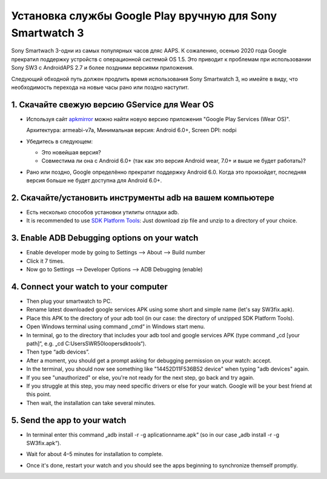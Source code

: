 Установка службы Google Play вручную для Sony Smartwatch 3
#####################################################################

Sony Smartwach 3-одни из самых популярных часов дляс AAPS. К сожалению, осенью 2020 года Google прекратил поддержку устройств с операционной системой OS 1.5. Это приводит к проблемам при использовании Sony SW3 с AndroidAPS 2.7 и более поздними версиями приложения. 

Следующий обходной путь должен продлить время использования Sony Smartwatch 3, но имейте в виду, что необходимость перехода на новые часы рано или поздно наступит.

1. Скачайте свежую версию GService для Wear OS
--------------------------------------------------------
* Используя сайт `apkmirror <https://www.apkmirror.com/apk/google-inc/google-play-services-android-wear/>`_ можно найти новую версию приложения "Google Play Services (Wear OS)".

  Архитектура: armeabi-v7a, Минимальная версия: Android 6.0+, Screen DPI: nodpi

* Убедитесь в следующем:

  * Это новейшая версия?
  * Совместима ли она с Android 6.0+ (так как это версия Android wear, 7.0+ и выше не будет работать)?

* Рано или поздно, Google определённо прекратит поддержку Android 6.0. Когда это произойдет, последняя версия больше не будет доступна для Android 6.0+.

2. Скачайте/установить инструменты adb на вашем компьютере
--------------------------------------------------------
* Есть несколько способов установки утилиты отладки adb.
* It is recommended to use `SDK Platform Tools <https://developer.android.com/studio/releases/platform-tools>`_: Just download zip file and unzip to a directory of your choice.

3. Enable ADB Debugging options on your watch
--------------------------------------------------------
* Enable developer mode by going to Settings --> About --> Build number
* Click it 7 times.
* Now go to Settings --> Developer Options --> ADB Debugging (enable)

4. Connect your watch to your computer
--------------------------------------------------------
* Then plug your smartwatch to PC.
* Rename latest downloaded google services APK using some short and simple name (let's say SW3fix.apk).
* Place this APK to the directory of your adb tool (in our case: the directory of unzipped SDK Platform Tools).
*	Open Windows terminal using command „cmd“ in Windows start menu.
*	In terminal, go to the directory that includes your adb tool and google services APK (type command „cd [your path]“, e.g. „cd C:\Users\SWR50looper\sdktools“).
* Then type “adb devices”.
* After a moment, you should get a prompt asking for debugging permission on your watch: accept.
* In the terminal, you should now see something like "14452D11F536B52 device" when typing "adb devices" again.
* If you see "unauthorized" or else, you're not ready for the next step, go back and try again.
* If you struggle at this step, you may need specific drivers or else for your watch. Google will be your best friend at this point.
* Then wait, the installation can take several minutes. 

5. Send the app to your watch
--------------------------------------------------------
* In terminal enter this command „adb install -r -g aplicationname.apk“ (so in our case „adb install -r -g SW3fix.apk“).

  .. image:: ../images/SonySW3_Terminal1.png
    :alt: Terminal command

* Wait for about 4–5 minutes for installation to complete. 

  .. image:: ../images/SonySW3_Terminal2.png
    :alt: Terminal successful installation

* Once it's done, restart your watch and you should see the apps beginning to synchronize themself promptly.
